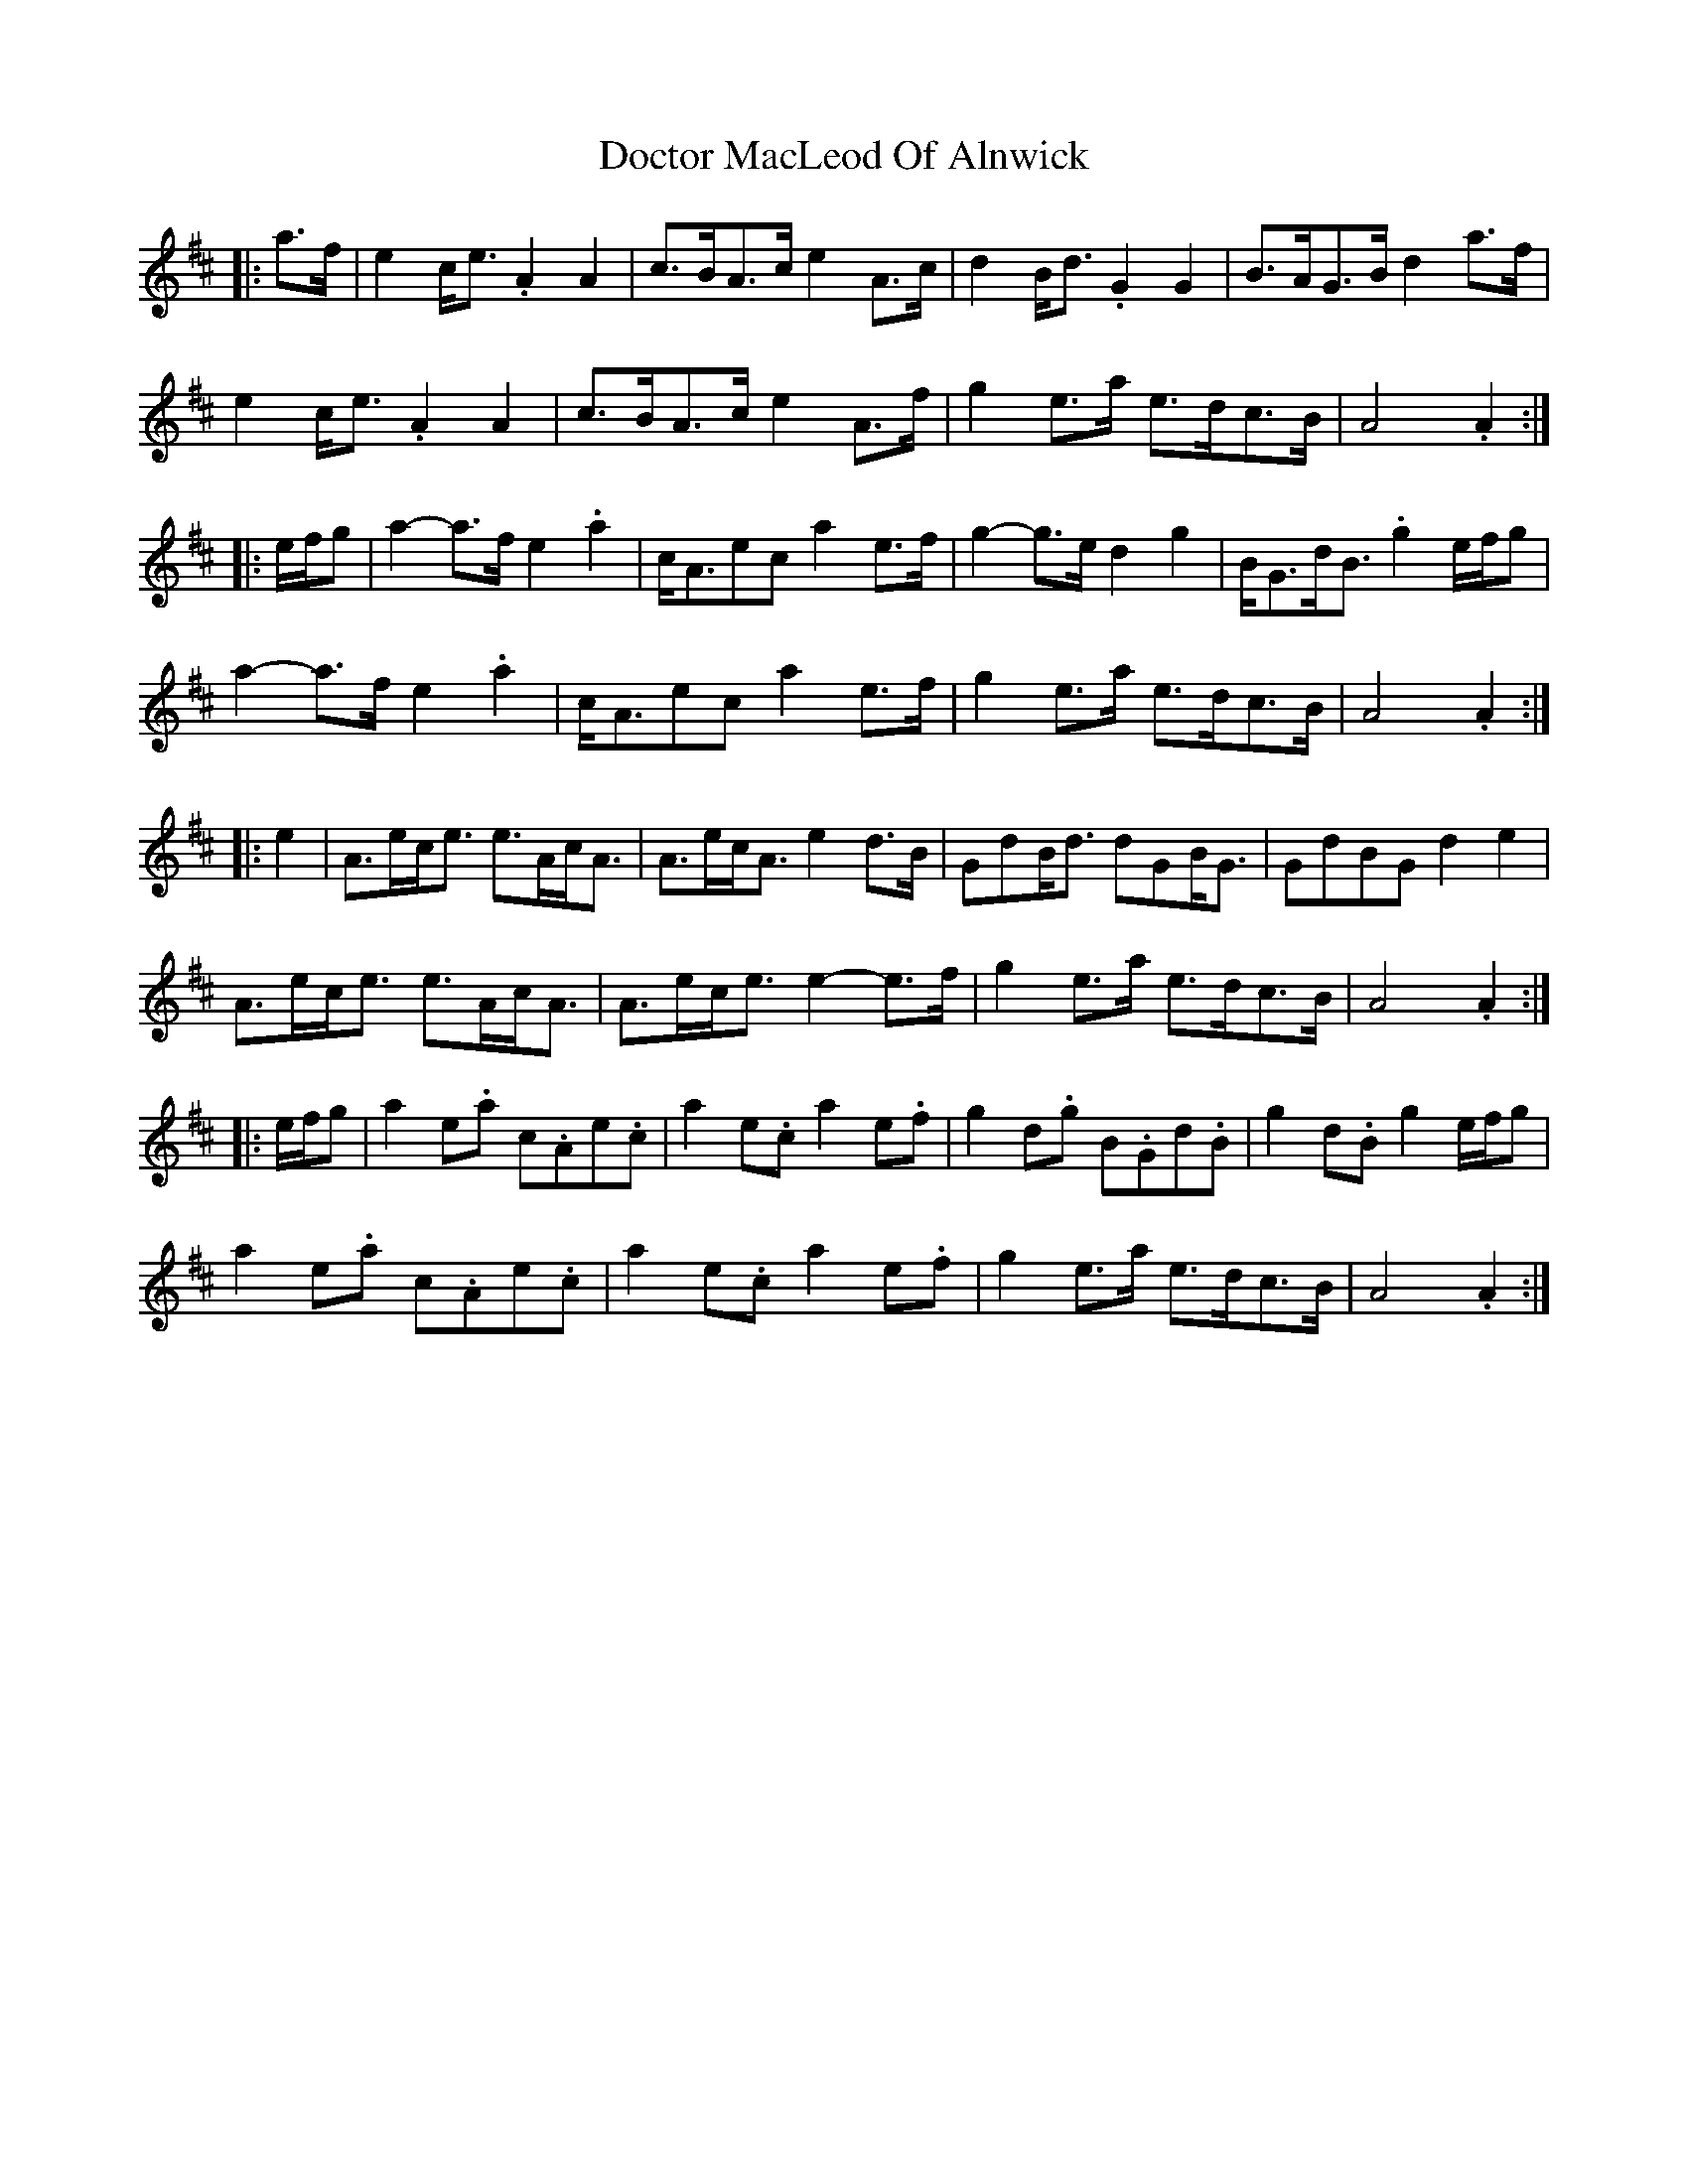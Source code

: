 X: 10257
T: Doctor MacLeod Of Alnwick
R: march
M: 
K: Amixolydian
|:a>f|e2 c<e .A2 A2|c>BA>c e2 A>c|d2 B<d .G2 G2|B>AG>B d2 a>f|
e2 c<e .A2 A2|c>BA>c e2 A>f|g2 e>a e>dc>B|A4 .A2:|
|:e/f/g|a2- a>f e2 .a2|c<Aec a2 e>f|g2- g>e d2 g2|B<Gd<B .g2 e/f/g|
a2- a>f e2 .a2|c<Aec a2 e>f|g2 e>a e>dc>B|A4 .A2:|
|:e2|A>ec<e e>Ac<A|A>ec<A e2 d>B|GdB<d dGB<G|GdBG d2 e2|
A>ec<e e>Ac<A|A>ec<e e2- e>f|g2 e>a e>dc>B|A4 .A2:|
|:e/f/g|a2 e.a c.Ae.c|a2 e.c a2 e.f|g2 d.g B.Gd.B|g2 d.B g2 e/f/g|
a2 e.a c.Ae.c|a2 e.c a2 e.f|g2 e>a e>dc>B|A4 .A2:|

